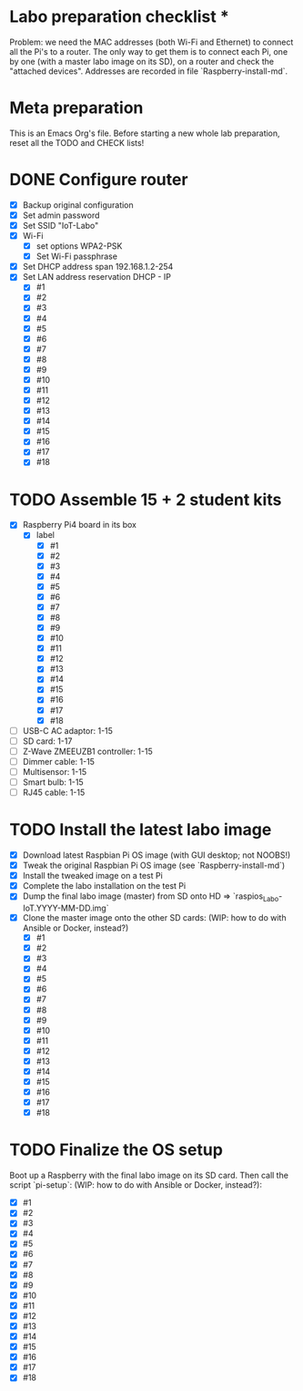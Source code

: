 * Labo preparation checklist *

Problem: we need the MAC addresses (both Wi-Fi and Ethernet) to connect all
the Pi's to a router. The only way to get them is to connect each Pi, one by
one (with a master labo image on its SD), on a router and check the "attached
devices". Addresses are recorded in file `Raspberry-install-md`.

* Meta preparation

This is an Emacs Org's file. Before starting a new whole lab preparation,
reset all the TODO and CHECK lists!


* DONE Configure router
- [X] Backup original configuration
- [X] Set admin password
- [X] Set SSID "IoT-Labo"
- [X] Wi-Fi
  - [X] set options WPA2-PSK
  - [X] Set Wi-Fi passphrase
- [X] Set DHCP address span 192.168.1.2-254
- [X] Set LAN address reservation DHCP - IP
  - [X] #1
  - [X] #2
  - [X] #3
  - [X] #4
  - [X] #5
  - [X] #6
  - [X] #7
  - [X] #8
  - [X] #9
  - [X] #10
  - [X] #11
  - [X] #12
  - [X] #13
  - [X] #14
  - [X] #15
  - [X] #16
  - [X] #17
  - [X] #18

* TODO Assemble 15 + 2 student kits
- [X] Raspberry Pi4 board in its box
  - [X] label
    - [X] #1
    - [X] #2
    - [X] #3
    - [X] #4
    - [X] #5
    - [X] #6
    - [X] #7
    - [X] #8
    - [X] #9
    - [X] #10
    - [X] #11
    - [X] #12
    - [X] #13
    - [X] #14
    - [X] #15
    - [X] #16
    - [X] #17
    - [X] #18
- [ ] USB-C AC adaptor: 1-15
- [ ] SD card: 1-17
- [ ] Z-Wave ZMEEUZB1 controller: 1-15
- [ ] Dimmer cable: 1-15
- [ ] Multisensor: 1-15
- [ ] Smart bulb: 1-15
- [ ] RJ45 cable: 1-15

* TODO Install the latest labo image
- [X] Download latest Raspbian Pi OS image (with GUI desktop; not NOOBS!)
- [X] Tweak the original Raspbian Pi OS image (see `Raspberry-install-md`)
- [X] Install the tweaked image on a test Pi
- [X] Complete the labo installation on the test Pi
- [X] Dump the final labo image (master) from SD onto HD =>
  `raspios_Labo-IoT.YYYY-MM-DD.img`
- [X] Clone the master image onto the other SD cards: (WIP: how to do with
  Ansible or Docker, instead?)
  - [X] #1
  - [X] #2
  - [X] #3
  - [X] #4
  - [X] #5
  - [X] #6
  - [X] #7
  - [X] #8
  - [X] #9
  - [X] #10
  - [X] #11
  - [X] #12
  - [X] #13
  - [X] #14
  - [X] #15
  - [X] #16
  - [X] #17
  - [X] #18


* TODO Finalize the OS setup
Boot up a Raspberry with the final labo image on its SD card. Then call
the script `pi-setup`: (WIP: how to do with Ansible or Docker, instead?):
- [X] #1
- [X] #2
- [X] #3
- [X] #4
- [X] #5
- [X] #6
- [X] #7
- [X] #8
- [X] #9
- [X] #10
- [X] #11
- [X] #12
- [X] #13
- [X] #14
- [X] #15
- [X] #16
- [X] #17
- [X] #18
